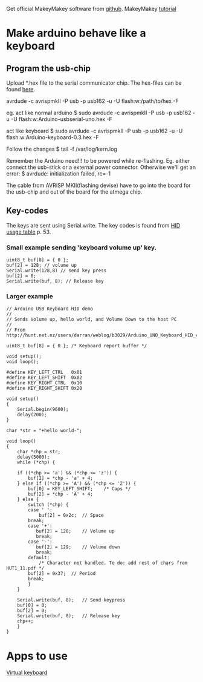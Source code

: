 

Get official MakeyMakey software from [[https://github.com/sparkfun/MaKeyMaKey/][github]].
MakeyMakey [[https://www.sparkfun.com/tutorials/388][tutorial]]

* Make arduino behave like a keyboard
** Program the usb-chip
   Upload *.hex file to the serial communicator chip.
   The hex-files can be found [[http://hunt.net.nz/users/darran/weblog/b3029/Arduino_UNO_Keyboard_HID_version_03.html][here]].

   avrdude -c avrispmkII -P usb -p usb162 -u -U flash:w:/path/to/hex -F

   eg.
   act like normal arduino
   $ sudo avrdude -c avrispmkII -P usb -p usb162 -u -U flash:w:Arduino-usbserial-uno.hex -F

   act like keyboard
   $ sudo avrdude -c avrispmkII -P usb -p usb162 -u -U flash:w:Arduino-keyboard-0.3.hex -F

   Follow the changes
   $ tail -f /var/log/kern.log

   Remember the Arduino need!!! to be powered while re-flashing. Eg. either connect the usb-stick or a external power connector.
   Otherwise we'll get an error:
   $ avrdude: initialization failed, rc=-1

   The cable from AVRISP MKII(flashing devise) have to go into the board for the usb-chip and out of the board for the atmega chip.
** Key-codes

The keys are sent using Serial.write. The key codes is found from [[http://www.usb.org/developers/devclass_docs/Hut1_11.pdf][HID usage table]] p. 53.

*** Small example sending 'keyboard volume up' key.
#+begin_src c++
uint8_t buf[8] = { 0 };
buf[2] = 128; // volume up
Serial.write(128,8) // send key press
buf[2] = 0;
Serial.write(buf, 8); // Release key
#+end_src

*** Larger example

#+begin_src c++
// Arduino USB Keyboard HID demo
//
// Sends Volume up, hello world, and Volume Down to the host PC
//
// From http://hunt.net.nz/users/darran/weblog/b3029/Arduino_UNO_Keyboard_HID_version_03.html

uint8_t buf[8] = { 0 }; /* Keyboard report buffer */

void setup();
void loop();

#define KEY_LEFT_CTRL   0x01
#define KEY_LEFT_SHIFT  0x02
#define KEY_RIGHT_CTRL  0x10
#define KEY_RIGHT_SHIFT 0x20

void setup()
{
    Serial.begin(9600);
    delay(200);
}

char *str = "+hello world-";

void loop()
{
    char *chp = str;
    delay(5000);
    while (*chp) {

    if ((*chp >= 'a') && (*chp <= 'z')) {
        buf[2] = *chp - 'a' + 4;
    } else if ((*chp >= 'A') && (*chp <= 'Z')) {
        buf[0] = KEY_LEFT_SHIFT;    /* Caps */
        buf[2] = *chp - 'A' + 4;
    } else {
        switch (*chp) {
        case ' ':
            buf[2] = 0x2c;  // Space
        break;
        case '+':
           buf[2] = 128;    // Volume up
           break;
        case '-':
           buf[2] = 129;    // Volume down
           break;
        default:
            /* Character not handled. To do: add rest of chars from HUT1_11.pdf */
        buf[2] = 0x37;  // Period
        break;
        }
    }

    Serial.write(buf, 8);   // Send keypress
    buf[0] = 0;
    buf[2] = 0;
    Serial.write(buf, 8);   // Release key
    chp++;
    }
}
#+end_src
* Apps to use

[[http://www.bgfl.org/custom/resources_ftp/client_ftp/ks2/music/piano/][Virtual keyboard]]

